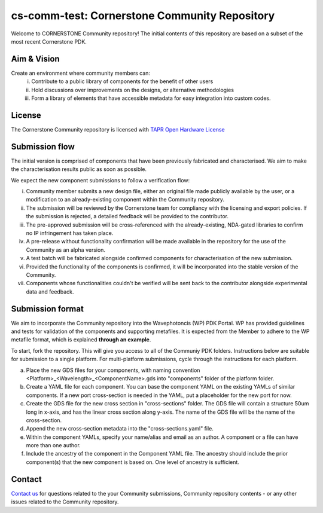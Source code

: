 cs-comm-test: Cornerstone Community Repository
================================================

Welcome to CORNERSTONE Community repository!  The initial contents of this repository are based on a subset of the most recent Cornerstone PDK.

Aim & Vision
~~~~~~~~~~~~~
Create an environment where community members can:
  (i) Contribute to a public library of components for the benefit of other users
  (ii) Hold discussions over improvements on the designs, or alternative methodologies
  (iii) Form a library of elements that have accessible metadata for easy integration into custom codes.

License
~~~~~~~
The Cornerstone Community repository is licensed with `TAPR Open Hardware License <https://tapr.org/the-tapr-open-hardware-license/>`_

Submission flow
~~~~~~~~~~~~~~~~

The initial version is comprised of components that have been previously fabricated and characterised. We aim to make the characterisation results public as soon as possible.

We expect the new component submissions to follow a verification flow:

(i) Community member submits a new design file, either an original file made publicly available by the user, or a modification to an already-existing component within the Community repository.
(ii) The submission will be reviewed by the Cornerstone team for compliancy with the licensing and export policies. If the submission is rejected, a detailed feedback will be provided to the contributor.
(iii) The pre-approved submission will be cross-referenced with the already-existing, NDA-gated libraries to confirm no IP infringement has taken place.
(iv) A pre-release without functionality confirmation will be made available in the repository for the use of the Community as an alpha version.
(v) A test batch will be fabricated alongside confirmed components for characterisation of the new submission.
(vi) Provided the functionality of the components is confirmed, it will be incorporated into the stable version of the Community.
(vii) Components whose functionalities couldn't be verified will be sent back to the contributor alongside experimental data and feedback.

Submission format
~~~~~~~~~~~~~~~~~~
We aim to incorporate the Community repository into the Wavephotoncis (WP) PDK Portal. WP has provided guidelines and tests for validation of the components and supporting metafiles. It is expected from the Member to adhere to the WP metafile format, which is explained **through an example**.

To start, fork the repository. This will give you access to all of the Communiy PDK folders. Instructions below are suitable for submission to a single platform. For multi-platform submissions, cycle through the instructions for each platform.

(a) Place the new GDS files for your components, with naming convention <Platform>_<Wavelength>_<ComponentName>.gds into "components" folder of the platform folder.
(b) Create a YAML file for each component. You can base the component YAML on the existing YAMLs of similar components. If a new port cross-section is needed in the YAML, put a placeholder for the new port for now.
(c) Create the GDS file for the new cross section in "cross-sections" folder. The GDS file will contain a structure 50um long in x-axis, and has the linear cross section along y-axis. The name of the GDS file will be the name of the cross-section.
(d) Append the new cross-section metadata into the "cross-sections.yaml" file.
(e) Within the component YAMLs, specify your name/alias and email as an author. A component or a file can have more than one author.
(f) Include the ancestry of the component in the Component YAML file. The ancestry should include the prior component(s) that the new component is based on. One level of ancestry is sufficient.


Contact
~~~~~~~~

`Contact us <mailto:pdk.cornerstone@soton.ac.uk>`_ for questions related to the your Community submissions, Community repository contents - or any other issues related to the Community repository.






